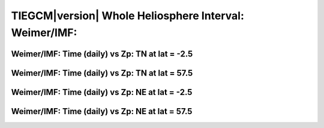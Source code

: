 
.. _whi2008_weimer_daily:

TIEGCM\ |version| Whole Heliosphere Interval: Weimer/IMF:
=========================================================

Weimer/IMF: Time (daily) vs Zp: TN at lat = -2.5
-------------------------------------------------

.. image:: http://download.hao.ucar.edu/pub/tgcm/data/tiegcm1.94/whi2008/proc/whi2008_weimer_imf_daily/pict0001.png
   :align: center

Weimer/IMF: Time (daily) vs Zp: TN at lat = 57.5
-------------------------------------------------

.. image:: http://download.hao.ucar.edu/pub/tgcm/data/tiegcm1.94/whi2008/proc/whi2008_weimer_imf_daily/pict0002.png
   :align: center

Weimer/IMF: Time (daily) vs Zp: NE at lat = -2.5
-------------------------------------------------

.. image:: http://download.hao.ucar.edu/pub/tgcm/data/tiegcm1.94/whi2008/proc/whi2008_weimer_imf_daily/pict0003.png
   :align: center

Weimer/IMF: Time (daily) vs Zp: NE at lat = 57.5
-------------------------------------------------

.. image:: http://download.hao.ucar.edu/pub/tgcm/data/tiegcm1.94/whi2008/proc/whi2008_weimer_imf_daily/pict0004.png
   :align: center

